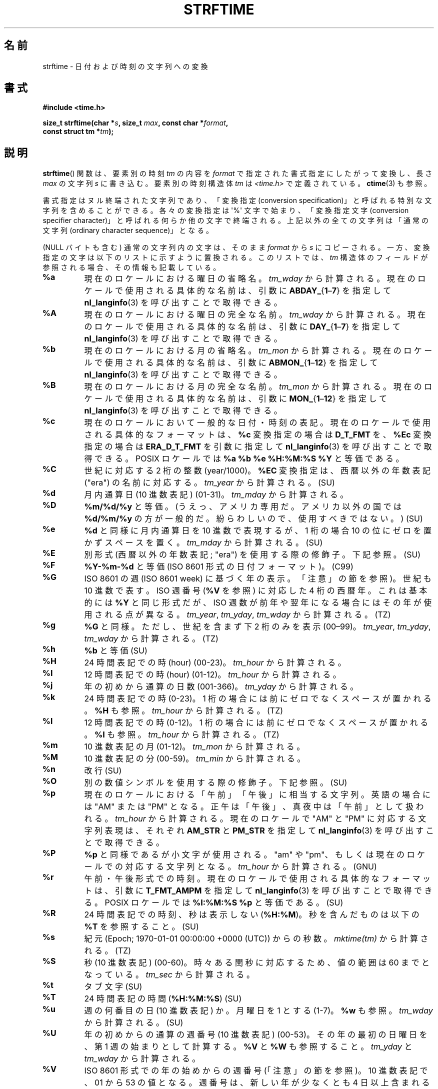 .\" Copyright 1993 David Metcalfe (david@prism.demon.co.uk)
.\"
.\" %%%LICENSE_START(VERBATIM)
.\" Permission is granted to make and distribute verbatim copies of this
.\" manual provided the copyright notice and this permission notice are
.\" preserved on all copies.
.\"
.\" Permission is granted to copy and distribute modified versions of this
.\" manual under the conditions for verbatim copying, provided that the
.\" entire resulting derived work is distributed under the terms of a
.\" permission notice identical to this one.
.\"
.\" Since the Linux kernel and libraries are constantly changing, this
.\" manual page may be incorrect or out-of-date.  The author(s) assume no
.\" responsibility for errors or omissions, or for damages resulting from
.\" the use of the information contained herein.  The author(s) may not
.\" have taken the same level of care in the production of this manual,
.\" which is licensed free of charge, as they might when working
.\" professionally.
.\"
.\" Formatted or processed versions of this manual, if unaccompanied by
.\" the source, must acknowledge the copyright and authors of this work.
.\" %%%LICENSE_END
.\"
.\" References consulted:
.\"     Linux libc source code
.\"     Lewine's _POSIX Programmer's Guide_ (O'Reilly & Associates, 1991)
.\"     386BSD man pages
.\"     GNU texinfo documentation on glibc date/time functions.
.\" Modified Sat Jul 24 18:03:44 1993 by Rik Faith (faith@cs.unc.edu)
.\" Applied fix by Wolfgang Franke, aeb, 961011
.\" Corrected return value, aeb, 970307
.\" Added Single UNIX Spec conversions and %z, aeb/esr, 990329.
.\" 2005-11-22 mtk, added Glibc Notes covering optional 'flag' and
.\"           'width' components of conversion specifications.
.\"
.\"*******************************************************************
.\"
.\" This file was generated with po4a. Translate the source file.
.\"
.\"*******************************************************************
.\"
.\" Japanese Version Copyright (c) 2000 HANATAKA Shinya
.\"         all rights reserved.
.\" Translated 2000-10-10, HANATAKA Shinya <hanataka@abyss.rim.or.jp>
.\" Updated 2002-01-09, Kentaro Shirakata <argrath@ub32.org>
.\" Updated 2002-01-14, Akihiro MOTOKI <amotoki@dd.iij4u.or.jp>
.\" Updated 2005-02-26, Akihiro MOTOKI
.\" Updated 2005-04-17, Akihiro MOTOKI
.\" Updated 2005-12-05, Akihiro MOTOKI, LDP v2.16
.\" Updated 2010-04-18, Akihiro MOTOKI, LDP v3.24
.\" Updated 2012-05-29, Akihiro MOTOKI <amotoki@gmail.com>
.\" Updated 2013-03-26, Akihiro MOTOKI <amotoki@gmail.com>
.\" Updated 2013-07-31, Akihiro MOTOKI <amotoki@gmail.com>
.\" Updated 2021-04-13, Akihiro Motoki <amotoki@gmail.com>
.\"
.TH STRFTIME 3 " 2020\-08\-13" GNU "Linux Programmer's Manual"
.SH 名前
strftime \- 日付および時刻の文字列への変換
.SH 書式
.nf
\fB#include <time.h>\fP
.PP
\fBsize_t strftime(char *\fP\fIs\fP\fB, size_t \fP\fImax\fP\fB, const char *\fP\fIformat\fP\fB,\fP
\fB                const struct tm *\fP\fItm\fP\fB);\fP
.fi
.SH 説明
.\" FIXME . POSIX says: Local timezone information is used as though
.\" strftime() called tzset().  But this doesn't appear to be the case
\fBstrftime\fP() 関数 は、要素別の時刻 \fItm\fP の内容を \fIformat\fP で指定された書式指定にしたがって変換し、長さ \fImax\fP
の文字列 \fIs\fP に書き込む。要素別の時刻構造体 \fItm\fP は \fI<time.h>\fP で定義されている。 \fBctime\fP(3)
も参照。
.PP
書式指定はヌル終端された文字列であり、「変換指定 (conversion
specification)」と呼ばれる特別な文字列を含めることができる。各々の変換指定は \(aq%\(aq 文字で始まり、「変換指定文字
(conversion specifier character)」と呼ばれる何らか他の文字で終端される。上記以外の全ての文字列は「通常の文字列
(ordinary character sequence)」となる。
.PP
(NULL バイトも含む) 通常の文字列内の文字は、そのまま \fIformat\fP から \fIs\fP
にコピーされる。一方、変換指定の文字は以下のリストに示すように置換される。このリストでは、 \fItm\fP
構造体のフィールドが参照される場合、その情報も記載している。
.TP 
\fB%a\fP
現在のロケールにおける曜日の省略名。 \fItm_wday\fP から計算される。現在のロケールで使用される具体的な名前は、引数に
\fBABDAY_\fP{\fB1\fP\(en\fB7\fP} を指定して \fBnl_langinfo\fP(3) を呼び出すことで取得できる。
.TP 
\fB%A\fP
現在のロケールにおける曜日の完全な名前。 \fItm_wday\fP から計算される。現在のロケールで使用される具体的な名前は、引数に
\fBDAY_\fP{\fB1\fP\(en\fB7\fP} を指定して \fBnl_langinfo\fP(3) を呼び出すことで取得できる。
.TP 
\fB%b\fP
現在のロケールにおける月の省略名。 \fItm_mon\fP から計算される。現在のロケールで使用される具体的な名前は、引数に
\fBABMON_\fP{\fB1\fP\(en\fB12\fP} を指定して \fBnl_langinfo\fP(3) を呼び出すことで取得できる。
.TP 
\fB%B\fP
現在のロケールにおける月の完全な名前。 \fItm_mon\fP から計算される。現在のロケールで使用される具体的な名前は、引数に
\fBMON_\fP{\fB1\fP\(en\fB12\fP} を指定して \fBnl_langinfo\fP(3) を呼び出すことで取得できる。
.TP 
\fB%c\fP
現在のロケールにおいて一般的な日付・時刻の表記。現在のロケールで使用される具体的なフォーマットは、 \fB%c\fP 変換指定の場合は \fBD_T_FMT\fP
を、 \fB%Ec\fP 変換指定の場合は \fBERA_D_T_FMT\fP を引数に指定して \fBnl_langinfo\fP(3) を呼び出すことで取得できる。
POSIX ロケールでは \fB%a %b %e %H:%M:%S %Y\fP と等価である。
.TP 
\fB%C\fP
世紀に対応する 2 桁の整数 (year/1000)。 \fB%EC\fP 変換指定は、西暦以外の年数表記 ("era") の名前に対応する。
\fItm_year\fP から計算される。 (SU)
.TP 
\fB%d\fP
月内通算日 (10 進数表記) (01\-31)。 \fItm_mday\fP から計算される。
.TP 
\fB%D\fP
\fB%m/%d/%y\fP と等価。(うえっ、アメリカ専用だ。アメリカ以外の国では \fB%d/%m/%y\fP
の方が一般的だ。紛らわしいので、使用すべきではない。) (SU)
.TP 
\fB%e\fP
\fB%d\fP と同様に月内通算日を 10 進数で表現するが、 1 桁の場合 10 の位にゼロを置かずスペースを置く。 \fItm_mday\fP
から計算される。 (SU)
.TP 
\fB%E\fP
別形式 (西暦以外の年数表記; "era") を使用する際の修飾子。下記参照。 (SU)
.TP 
\fB%F\fP
\fB%Y\-%m\-%d\fP と等価 (ISO\ 8601 形式の日付フォーマット)。 (C99)
.TP 
\fB%G\fP
ISO\ 8601 の週 (ISO\ 8601 week) に基づく年の表示。「注意」の節を参照)。世紀も 10 進数で表す。 ISO 週番号
(\fB%V\fP を参照) に対応した 4 桁の西暦年。 これは基本的には \fB%Y\fP と同じ形式だが、ISO
週数が前年や翌年になる場合にはその年が使用される点が異なる。 \fItm_year\fP, \fItm_yday\fP, \fItm_wday\fP から計算される。
(TZ)
.TP 
\fB%g\fP
\fB%G\fP と同様。ただし、世紀を含まず下 2 桁のみを表示 (00\(en99)。 \fItm_year\fP, \fItm_yday\fP,
\fItm_wday\fP から計算される。 (TZ)
.TP 
\fB%h\fP
\fB%b\fP と等価 (SU)
.TP 
\fB%H\fP
24 時間表記での時 (hour) (00\-23)。 \fItm_hour\fP から計算される。
.TP 
\fB%I\fP
12 時間表記での時 (hour) (01\-12)。 \fItm_hour\fP から計算される。
.TP 
\fB%j\fP
年の初めから通算の日数 (001\-366)。 \fItm_yday\fP から計算される。
.TP 
\fB%k\fP
24 時間表記での時 (0\-23)。 1 桁の場合には前にゼロでなくスペースが置かれる。 \fB%H\fP も参照。 \fItm_hour\fP から計算される。
(TZ)
.TP 
\fB%l\fP
12 時間表記での時 (0\-12)。 1 桁の場合には前にゼロでなくスペースが置かれる。 \fB%I\fP も参照。 \fItm_hour\fP から計算される。
(TZ)
.TP 
\fB%m\fP
10 進数表記の月 (01\-12)。 \fItm_mon\fP から計算される。
.TP 
\fB%M\fP
10 進数表記の分 (00\-59)。 \fItm_min\fP から計算される。
.TP 
\fB%n\fP
改行 (SU)
.TP 
\fB%O\fP
別の数値シンボルを使用する際の修飾子。下記参照。 (SU)
.TP 
\fB%p\fP
現在のロケールにおける「午前」「午後」に相当する文字列。 英語の場合には "AM" または "PM" となる。
正午は「午後」、真夜中は「午前」として扱われる。 \fItm_hour\fP から計算される。現在のロケールで "AM" と "PM"
に対応する文字列表現は、それぞれ \fBAM_STR\fP と \fBPM_STR\fP を指定して \fBnl_langinfo\fP(3)
を呼び出すことで取得できる。
.TP 
\fB%P\fP
\fB%p\fP と同様であるが小文字が使用される。 "am" や "pm"、もしくは現在のロケールでの対応する文字列となる。 \fItm_hour\fP
から計算される。 (GNU)
.TP 
\fB%r\fP
午前・午後形式での時刻。現在のロケールで使用される具体的なフォーマットは、引数に \fBT_FMT_AMPM\fP を指定して
\fBnl_langinfo\fP(3) を呼び出すことで取得できる。 POSIX ロケールでは \fB%I:%M:%S %p\fP と等価である。 (SU)
.TP 
\fB%R\fP
24 時間表記での時刻、秒は表示しない (\fB%H:%M\fP)。 秒を含んだものは以下の \fB%T\fP を参照すること。(SU)
.TP 
\fB%s\fP
紀元 (Epoch; 1970\-01\-01 00:00:00 +0000 (UTC)) からの秒数。 \fImktime(tm)\fP から計算される。
(TZ)
.TP 
\fB%S\fP
秒 (10 進数表記) (00\-60)。時々ある閏秒に対応するため、値の範囲は 60 までとなっている。 \fItm_sec\fP から計算される。
.TP 
\fB%t\fP
タブ文字 (SU)
.TP 
\fB%T\fP
24 時間表記の時間 (\fB%H:%M:%S\fP) (SU)
.TP 
\fB%u\fP
週の何番目の日 (10 進数表記) か。月曜日を 1 とする (1\-7)。 \fB%w\fP も参照。 \fItm_wday\fP から計算される。 (SU)
.TP 
\fB%U\fP
年の初めからの通算の週番号 (10 進数表記) (00\-53)。 その年の最初の日曜日を、第 1 週の始まりとして計算する。 \fB%V\fP と \fB%W\fP
も参照すること。 \fItm_yday\fP と \fItm_wday\fP から計算される。
.TP 
\fB%V\fP
ISO\ 8601 形式での年の始めからの週番号 (「注意」の節を参照)。 10 進数表記で、01 から 53
の値となる。週番号は、新しい年が少なくとも 4 日以上含まれる最初の週を 1 として計算する。 \fB%U\fP と \fB%W\fP も参照のこと。
\fItm_year\fP, \fItm_yday\fP, \fItm_wday\fP から計算される。 (SU)
.TP 
\fB%w\fP
週の何番目の日 (10 進数表記) か。日曜日を 0 とする。(0\-6)。 \fB%u\fP も参照。 \fItm_wday\fP から計算される。
.TP 
\fB%W\fP
年の初めからの通算の週番号 (10 進数表記) (00\-53)。 その年の最初の月曜日を、第 1 週の始まりとして計算する。 \fB%V\fP と \fB%W\fP
も参照すること。 \fItm_yday\fP と \fItm_wday\fP から計算される。
.TP 
\fB%x\fP
現在のロケールで一般的な日付表記。時刻は含まない。現在のロケールで使用される具体的なフォーマットは、 \fB%x\fP 変換指定の場合は \fBD_FMT\fP
を、 \fB%Ex\fP 変換指定の場合は \fBERA_D_FMT\fP を引数に指定して、 \fBnl_langinfo\fP(3) を呼び出すことで取得できる。
POSIX ロケールでは、これは \fB%m/%d/%y\fP と等価である。
.TP 
\fB%X\fP
現在のロケールで一般的な時刻表記。日付は含まない。現在のロケールで使用される具体的なフォーマットは、 \fB%X\fP 変換指定の場合は \fBT_FMT\fP
を、 \fB%EX\fP 変換指定の場合は \fBERA_T_FMT\fP を引数に指定して、 \fBnl_langinfo\fP(3) を呼び出すことで取得できる。
POSIX ロケールでは、これは \fB%H:%M:%S\fP と等価である。
.TP 
\fB%y\fP
西暦の下 2 桁 (世紀部分を含まない年) (00 から 99)。 \fB%Ey\fP 変換指定は。 \fB%EC\fP 変換指定で示される西暦以外の年数表記
("era") における初めからの年数に対応する。 \fItm_year\fP から計算される。
.TP 
\fB%Y\fP
世紀部分を含めた 10 進表記の西暦年。 \fB%EY\fP 変換指定は別形式の年表記の完全な表現に対応する。 \fItm_year\fP から計算される。
.TP 
\fB%z\fP
\fI+hhmm\fP や \fI\-hhmm\fP の形式のタイムゾーン (UTC へのオフセット時間)。(SU)
.TP 
\fB%Z\fP
タイムゾーン名または省略名。
.TP 
\fB%+\fP
.\" Nov 05 -- Not in Linux/glibc, but is in some BSDs (according to
.\" their man pages)
\fBdate\fP(1) 形式での日時。 glibc2 ではサポートされていない。 (TZ)
.TP 
\fB%%\fP
\(aq%\(aq 文字
.PP
いくつかの変換指定では、変換指定文字の前に \fBE\fP や \fBO\fP 「修飾子」を置くことによって別書式を使用するように指定することができる。
現在のロケールにおいて別書式が存在しない場合には、 通常の変換指定が使用されたかのように動作する (SU)。 統一 UNIX 規格 (Single
UNIX Specification) では \fB%Ec\fP, \fB%EC\fP, \fB%Ex\fP, \fB%EX\fP, \fB%Ey\fP, \fB%EY\fP,
\fB%Od\fP, \fB%Oe\fP, \fB%OH\fP, \fB%OI\fP, \fB%Om\fP, \fB%OM\fP, \fB%OS\fP, \fB%Ou\fP, \fB%OU\fP,
\fB%OV\fP, \fB%Ow\fP, \fB%OW\fP, \fB%Oy\fP, について記述がある。ここで \fBO\fP 修飾子は別形式の数値シンボル (ローマ数字とか)
を指定するために使用する。 \fBE\fP 修飾子はロケール依存の別表現を指定するのに使用する。 \fBE\fP
修飾子を使った場合のデータ表現に適用されるルールは、 \fBnl_langinfo\fP(3) の引数に \fBERA\fP
を指定することで取得できる。このような別表現の例としては \fBja_JP\fP glibc ロケールでの日本の年号 (「昭和」「平成」など)
によるカレンダー表記がある。
.SH 返り値
.\" (This behavior applies since at least libc 4.4.4;
.\" very old versions of libc, such as libc 4.4.1,
.\" would return
.\" .I max
.\" if the array was too small.)
終端のヌルバイトを含めた結果の文字列の長さが \fImax\fP バイトを超えなかった場合、 \fBstrftime\fP() 関数は配列 \fIs\fP
に格納されたバイト数を返す (このバイト数に終端のヌルバイトは含まれない)。 終端のヌルバイトを含めた結果の文字列の長さが \fImax\fP
バイトを超える場合には、 \fBstrftime\fP() は 0 を返し、配列の内容は不定となる。
.PP
返り値 0 は必ずしもエラーを意味している訳ではないので注意すること。例えば、多くのロケールでは \fB%p\fP は空文字列を返す。同様に、空の
\fIformat\fP 文字列は空文字列を返す。
.SH 環境変数
環境変数 \fBTZ\fP と \fBLC_TIME\fP が使用される。 (訳注: \fBLC_ALL\fP が設定されている場合には \fBLC_TIME\fP
よりもそちらが優先される。 \fBLC_TIME\fP も \fBLC_ALL\fP も設定されていない場合には \fBLANG\fP が使用される。)
.SH 属性
この節で使用されている用語の説明については、 \fBattributes\fP(7) を参照。
.TS
allbox;
lb lb lb
l l l.
インターフェース	属性	値
T{
\fBstrftime\fP()
T}	Thread safety	MT\-Safe env locale
.TE
.SH 準拠
.\" FIXME strftime() is in POSIX.1-2001 and POSIX.1-2008, but the details
.\" in the standards changed across versions. Investigate and
.\" write up.
SVr4, C89, C99. 個々の変換が厳密にどの規格に含まれるかをマークで示している。「マークなし」は ANSI C、「SU」は統一 UNIX
規格を、「TZ」は Olson の timezone パッケージ、「GNU」は glibc を示す。 glibc2 では \fB%+\fP
はサポートされていないが、 いくつかの拡張が行われている。POSIX.1 では ANSI C のみを参照している。 POSIX.2 の
\fBdate\fP(1)  のところに記述されている幾つかの拡張は \fBstrftime\fP() にも適用できるだろう。 \fB%F\fP 変換は C99 と
POSIX.1\-2001 にある。
.PP
SUSv2 では、 \fB%S\fP は 00 から 61 の範囲をとると規定されている。 これは、1 分間のうち閏秒が 2
つ入る可能性が理論的にはあることを考慮してのものである (実際には、このような状況はこれまで一度も 起こっていない)。
.SH 注意
.SS "ISO\ 8601 の暦週日付"
\fB%G\fP, \fB%g\fP, \fB%V\fP は、ISO\ 8601 標準により定義された週単位表記の年により 計算される値を出力する。 ISO\ 8601
標準の週単位表記では、週は月曜日から開始され、 週番号は、年の最初の週が 01 となり、最後の週は 52 か 53 となる。 週 01 は、新しい年が
4 日以上含まれる最初の週である。 言い換えると、週 01 は、その年の木曜日を含む最初の週、 つまり 1 月 4 日を含む週ということである。
新しい年のカレンダー上の最初の週に新しい年が 3 日以下しか含まれない場合、 ISO\ 8601 の週単位表記では、これらの日を前の年の週 53
の一部とみなす。 例えば、2010 年 1 月 1 日は金曜日であり、 その週には 2010 年の日が 3 日しか含まれない。 したがって、ISO\ 8601 の週単位表記では、これらの日は 2009 年 (\fB%G\fP)  の週 53 (\fB%V\fP) の一部となる。 ISO\ 8601 の 2010
年の週 01 は 2010 年 1 月 4 日の月曜日から始まる。同様に、 2011 年 1 月の最初の 2 日は 2010 年の週 52
の一部とみなされる。
.SS "glibc での注意"
.\" HP-UX and Tru64 also have features like this.
glibc では変換指定にいくつか拡張を行っている (これらの拡張は POSIX.1\-2001 には規定されていないが、
他のいくつかのシステムで同様の機能が提供されている)。 \(aq%\(aq 文字と変換指定文字の間に、オプションとして \fIフラグ\fP とフィールドの
\fI幅\fP を指定できる (これらを指定する場合には \fBE\fP や \fBO\fP 修飾子の前に置く)。
.PP
以下のフラグ文字が使用できる。
.TP 
\fB_\fP
(下線)  数値の結果文字列のパディング (穴埋め) をスペース (空白文字) で行う。
.TP 
\fB\-\fP
(ダッシュ)  数値の結果文字列に対するパディングを行わない。
.TP 
\fB0\fP
変換指定文字がデフォルトではスペースでパディングを行う場合でも、 数値の結果文字列へのパディングを 0 で行う。
.TP 
\fB\(ha\fP
結果文字列中のアルファベット文字を大文字に変換する。
.TP 
\fB#\fP
結果文字列の大文字・小文字を入れ替える (このフラグは特定の変換指定文字でしか機能しない。その中でも 本当に有用なのは \fB%Z\fP の場合だけである)。
.PP
オプションの 10 進数の幅指定子はフラグの後ろに置くことができる (フラグはなくてもよい)。フィールドの本来の大きさが指定された幅よりも
小さい場合、結果文字列の左側は指定された幅までパディングされる。
.SH バグ
出力文字列が \fImax\fP バイトを超えてしまう場合、 \fIerrno\fP は設定「されない」。 このため、このエラーと、 \fIformat\fP
文字列がきちんと処理されて長さ 0 の出力文字列が生成される場合、を区別することができない。 POSIX.1\-2001 では \fBstrftime\fP()
に関して \fIerrno\fP に設定される値について一切規定して「いない」。
.PP
\fBgcc\fP(1)  のいくつかのバージョンにはおかしなところがあり、 \fB%c\fP の使用法について以下のような警告を出す: \fIwarning:
`%c\(aq yields only last 2 digits of year in some locales\fP (\fI警告:\fP
いくつかのロケールでは \fI`%c\(aq\fP は年の下2桁しか出力しない\fI)。\fP もちろんプログラマが \fB%c\fP を使うのはお薦めできることである。
\fB%c\fP を使うと適切な日付と時刻の表記を得ることができるからである。 \fBgcc\fP(1)
のこの問題を回避しようとすると、何かすっきりしない気分になるだろう。 比較的きれいな回避策は以下のような中間関数を追加することである。
.PP
.in +4n
.EX
size_t
my_strftime(char *s, size_t max, const char *fmt,
            const struct tm *tm)
{
    return strftime(s, max, fmt, tm);
}
.EE
.in
.PP
現在では、 \fBgcc\fP(1)  はこの警告を抑えるための \fI\-Wno\-format\-y2k\fP オプションを
提供しており、上記の回避策はもはや必要ない。
.SH 例
\fBRFC\ 2822 準拠の日付形式\fP (%a と %b は英語ロケール)
.PP
.in +4n
.EX
 "%a,\ %d\ %b\ %Y\ %T\ %z"
.EE
.in
.PP
\fBRFC\ 822 準拠の日付形式\fP (%a と %b は英語ロケール)
.PP
.in +4n
.EX
 "%a,\ %d\ %b\ %y\ %T\ %z"
.EE
.in
.SS サンプルプログラム
以下のプログラムを使うと \fBstrftime\fP() の実験ができる。
.PP
以下に \fBstrftime\fP() の glibc 実装が生成する結果の例をいくつか示す。
.PP
.in +4n
.EX
$\fB ./a.out \(aq%m\(aq\fP
Result string is "11"
$\fB ./a.out \(aq%5m\(aq\fP
Result string is "00011"
$\fB ./a.out \(aq%_5m\(aq\fP
Result string is "   11"
.EE
.in
.SS プログラムのソース
\&
.EX
#include <time.h>
#include <stdio.h>
#include <stdlib.h>

int
main(int argc, char *argv[])
{
    char outstr[200];
    time_t t;
    struct tm *tmp;

    t = time(NULL);
    tmp = localtime(&t);
    if (tmp == NULL) {
        perror("localtime");
        exit(EXIT_FAILURE);
    }

    if (strftime(outstr, sizeof(outstr), argv[1], tmp) == 0) {
        fprintf(stderr, "strftime returned 0");
        exit(EXIT_FAILURE);
    }

    printf("Result string is \e"%s\e"\en", outstr);
    exit(EXIT_SUCCESS);
}
.EE
.SH 関連項目
 \fBdate\fP(1), \fBtime\fP(2), \fBctime\fP(3), \fBnl_langinfo\fP(3), \fBsetlocale\fP(3),
\fBsprintf\fP(3), \fBstrptime\fP(3)
.SH この文書について
この man ページは Linux \fIman\-pages\fP プロジェクトのリリース 5.10 の一部である。プロジェクトの説明とバグ報告に関する情報は
\%https://www.kernel.org/doc/man\-pages/ に書かれている。
